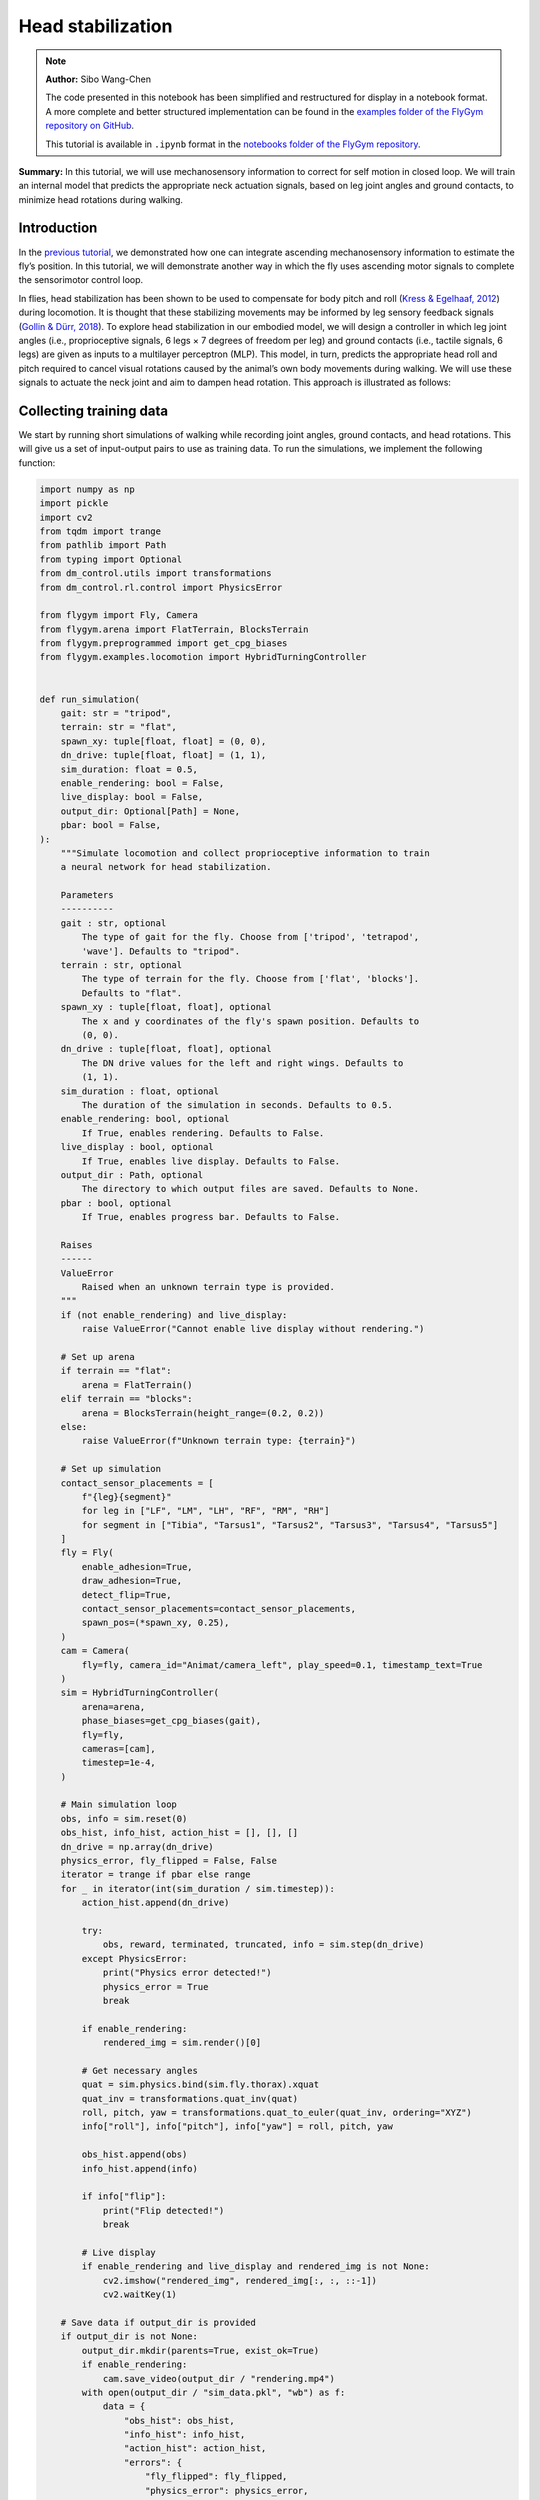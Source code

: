Head stabilization
==================

.. note::

    **Author:** Sibo Wang-Chen

    The code presented in this notebook has been simplified and
    restructured for display in a notebook format. A more complete and
    better structured implementation can be found in the `examples folder of
    the FlyGym repository on
    GitHub <https://github.com/NeLy-EPFL/flygym/tree/main/flygym/examples/>`__.

    This tutorial is available in ``.ipynb`` format in the
    `notebooks folder of the FlyGym repository <https://github.com/NeLy-EPFL/flygym/tree/main/notebooks>`_.

**Summary:** In this tutorial, we will use mechanosensory information to
correct for self motion in closed loop. We will train an internal model
that predicts the appropriate neck actuation signals, based on leg joint
angles and ground contacts, to minimize head rotations during walking.

Introduction
------------

In the `previous
tutorial <https://neuromechfly.org/tutorials/path_integration.html>`__,
we demonstrated how one can integrate ascending mechanosensory
information to estimate the fly’s position. In this tutorial, we will
demonstrate another way in which the fly uses ascending motor signals to
complete the sensorimotor control loop.

In flies, head stabilization has been shown to be used to compensate for
body pitch and roll (`Kress & Egelhaaf,
2012 <https://doi.org/10.1242/jeb.066910>`__) during locomotion. It is
thought that these stabilizing movements may be informed by leg sensory
feedback signals (`Gollin & Dürr,
2018 <https://doi.org/10.1007/978-3-319-95972-6_20>`__). To explore head
stabilization in our embodied model, we will design a controller in
which leg joint angles (i.e., proprioceptive signals, 6 legs × 7 degrees
of freedom per leg) and ground contacts (i.e., tactile signals, 6 legs)
are given as inputs to a multilayer perceptron (MLP). This model, in
turn, predicts the appropriate head roll and pitch required to cancel
visual rotations caused by the animal’s own body movements during
walking. We will use these signals to actuate the neck joint and aim to
dampen head rotation. This approach is illustrated as follows:

.. image:: https://github.com/NeLy-EPFL/_media/blob/main/flygym/head_stabilization/head_stabilization_schematic.png?raw=true


Collecting training data
------------------------

We start by running short simulations of walking while recording joint
angles, ground contacts, and head rotations. This will give us a set of
input-output pairs to use as training data. To run the simulations, we
implement the following function:

.. code:: ipython3

    import numpy as np
    import pickle
    import cv2
    from tqdm import trange
    from pathlib import Path
    from typing import Optional
    from dm_control.utils import transformations
    from dm_control.rl.control import PhysicsError
    
    from flygym import Fly, Camera
    from flygym.arena import FlatTerrain, BlocksTerrain
    from flygym.preprogrammed import get_cpg_biases
    from flygym.examples.locomotion import HybridTurningController
    
    
    def run_simulation(
        gait: str = "tripod",
        terrain: str = "flat",
        spawn_xy: tuple[float, float] = (0, 0),
        dn_drive: tuple[float, float] = (1, 1),
        sim_duration: float = 0.5,
        enable_rendering: bool = False,
        live_display: bool = False,
        output_dir: Optional[Path] = None,
        pbar: bool = False,
    ):
        """Simulate locomotion and collect proprioceptive information to train
        a neural network for head stabilization.
    
        Parameters
        ----------
        gait : str, optional
            The type of gait for the fly. Choose from ['tripod', 'tetrapod',
            'wave']. Defaults to "tripod".
        terrain : str, optional
            The type of terrain for the fly. Choose from ['flat', 'blocks'].
            Defaults to "flat".
        spawn_xy : tuple[float, float], optional
            The x and y coordinates of the fly's spawn position. Defaults to
            (0, 0).
        dn_drive : tuple[float, float], optional
            The DN drive values for the left and right wings. Defaults to
            (1, 1).
        sim_duration : float, optional
            The duration of the simulation in seconds. Defaults to 0.5.
        enable_rendering: bool, optional
            If True, enables rendering. Defaults to False.
        live_display : bool, optional
            If True, enables live display. Defaults to False.
        output_dir : Path, optional
            The directory to which output files are saved. Defaults to None.
        pbar : bool, optional
            If True, enables progress bar. Defaults to False.
    
        Raises
        ------
        ValueError
            Raised when an unknown terrain type is provided.
        """
        if (not enable_rendering) and live_display:
            raise ValueError("Cannot enable live display without rendering.")
    
        # Set up arena
        if terrain == "flat":
            arena = FlatTerrain()
        elif terrain == "blocks":
            arena = BlocksTerrain(height_range=(0.2, 0.2))
        else:
            raise ValueError(f"Unknown terrain type: {terrain}")
    
        # Set up simulation
        contact_sensor_placements = [
            f"{leg}{segment}"
            for leg in ["LF", "LM", "LH", "RF", "RM", "RH"]
            for segment in ["Tibia", "Tarsus1", "Tarsus2", "Tarsus3", "Tarsus4", "Tarsus5"]
        ]
        fly = Fly(
            enable_adhesion=True,
            draw_adhesion=True,
            detect_flip=True,
            contact_sensor_placements=contact_sensor_placements,
            spawn_pos=(*spawn_xy, 0.25),
        )
        cam = Camera(
            fly=fly, camera_id="Animat/camera_left", play_speed=0.1, timestamp_text=True
        )
        sim = HybridTurningController(
            arena=arena,
            phase_biases=get_cpg_biases(gait),
            fly=fly,
            cameras=[cam],
            timestep=1e-4,
        )
    
        # Main simulation loop
        obs, info = sim.reset(0)
        obs_hist, info_hist, action_hist = [], [], []
        dn_drive = np.array(dn_drive)
        physics_error, fly_flipped = False, False
        iterator = trange if pbar else range
        for _ in iterator(int(sim_duration / sim.timestep)):
            action_hist.append(dn_drive)
    
            try:
                obs, reward, terminated, truncated, info = sim.step(dn_drive)
            except PhysicsError:
                print("Physics error detected!")
                physics_error = True
                break
    
            if enable_rendering:
                rendered_img = sim.render()[0]
    
            # Get necessary angles
            quat = sim.physics.bind(sim.fly.thorax).xquat
            quat_inv = transformations.quat_inv(quat)
            roll, pitch, yaw = transformations.quat_to_euler(quat_inv, ordering="XYZ")
            info["roll"], info["pitch"], info["yaw"] = roll, pitch, yaw
    
            obs_hist.append(obs)
            info_hist.append(info)
    
            if info["flip"]:
                print("Flip detected!")
                break
    
            # Live display
            if enable_rendering and live_display and rendered_img is not None:
                cv2.imshow("rendered_img", rendered_img[:, :, ::-1])
                cv2.waitKey(1)
    
        # Save data if output_dir is provided
        if output_dir is not None:
            output_dir.mkdir(parents=True, exist_ok=True)
            if enable_rendering:
                cam.save_video(output_dir / "rendering.mp4")
            with open(output_dir / "sim_data.pkl", "wb") as f:
                data = {
                    "obs_hist": obs_hist,
                    "info_hist": info_hist,
                    "action_hist": action_hist,
                    "errors": {
                        "fly_flipped": fly_flipped,
                        "physics_error": physics_error,
                    },
                }
                pickle.dump(data, f)

With this function, we will run a short simulation using the descending
drive [1.0, 1.0] to walk straight:

.. code:: ipython3

    output_dir = Path("outputs/head_stabilization/")
    output_dir.mkdir(parents=True, exist_ok=True)
    
    run_simulation(
        gait="tripod",
        terrain="flat",
        spawn_xy=(0, 0),
        dn_drive=(1, 1),
        sim_duration=0.5,
        enable_rendering=True,
        live_display=False,
        output_dir=output_dir / "tripod_flat_train_set_1.00_1.00",
        pbar=True,
    )


.. parsed-literal::

    100%|██████████| 5000/5000 [00:14<00:00, 338.80it/s]


As a sanity check, we can plot the trajectory of the fly:

.. code:: ipython3

    import matplotlib.pyplot as plt
    
    with open(output_dir / "tripod_flat_train_set_1.00_1.00/sim_data.pkl", "rb") as f:
        sim_data_flat = pickle.load(f)
    
    trajectory = np.array([obs["fly"][0, :2] for obs in sim_data_flat["obs_hist"]])
    
    fig, ax = plt.subplots(figsize=(5, 2), tight_layout=True)
    ax.plot(trajectory[:, 0], trajectory[:, 1], label="Trajectory")
    ax.plot([0], [0], "ko", label="Origin")
    ax.legend()
    ax.set_aspect("equal")
    ax.set_xlabel("x position (mm)")
    ax.set_ylabel("y position (mm)")
    fig.savefig(output_dir / "head_stabilization_trajectory_sample.png")



.. image:: https://github.com/NeLy-EPFL/_media/blob/main/flygym/head_stabilization/head_stabilization_trajectory_sample.png?raw=true


We can also plot the time series of the variables that we are interested
in, namely:

-  **Joint angles** of all leg degrees of freedom (DoFs), 7 real values
   per leg per step
-  **Leg contact** mask, 1 Boolean value per leg per step
-  The appropriate neck **roll** needed to cancel out body rotation, 1
   real value per step
-  The appropriate neck **pitch** needed to cancel out body rotation, 1
   real value per step

Note that we do not correct for rotation on the yaw axis. This is to
avoid delineating unintended body oscillation the from intentional
turning — a task outside the scope of this tutorial.

To get the leg contacts, we will use a contact force threshold of 0.5 mN
for the front legs, 1 mN for the middle legs, and 3 mN for the hind legs
— as was the case in the path integration tutorial.

To get the appropriate neck roll and pitch needed to cancel out body
rotations, we will take the **quaternion** representing the thorax
rotation, invert it, and convert it to **Euler angles**. Quaternions are
a mathematical concept used to represent rotations in three dimensions.
They avoid some of the pitfalls of other rotation representations, such
as gimbal lock. However, quaternions are less intuitive to interpret and
their elements do not directly correspond to the axes on the fly body.
Therefore, we convert the inverted angles to Euler angles with more
familiar axes of rotation (pitch, roll, yaw). More information about
representation of 3D rotation can be found on `this Wikipedia
article <https://en.wikipedia.org/wiki/Rotation_formalisms_in_three_dimensions>`__.

For simplicity of visualization, we will only plot the legs on the left
side:

.. code:: ipython3

    from matplotlib.lines import Line2D
    from matplotlib.patches import Patch
    
    dofs_per_leg = [
        "ThC pitch",
        "ThC roll",
        "ThC yaw",
        "CTr pitch",
        "CTr roll",
        "FTi pitch",
        "TiTa pitch",
    ]
    contact_force_thr = np.array([0.5, 1.0, 3.0, 0.5, 1.0, 3.0])  # LF LM LH RF RM RH
    
    
    def visualize_trial_data(obs_hist, info_hist, output_path):
        t_grid = np.arange(len(obs_hist)) * 1e-4
    
        # Extract joint angles
        joint_angles = np.array([obs["joints"][0, :] for obs in obs_hist])
    
        # Extract ground contact
        contact_forces = np.array([obs["contact_forces"] for obs in obs_hist])
        # get magnitude from xyz vector:
        contact_forces = np.linalg.norm(contact_forces, axis=2)
        # sum over 6 segments per leg (contact sensing enabled for tibia and 5 tarsal segments):
        contact_forces = contact_forces.reshape(-1, 6, 6).sum(axis=2)
        contact_mask = contact_forces >= contact_force_thr
    
        # Extract head rotation
        roll = np.array([info["roll"] for info in info_hist])
        pitch = np.array([info["pitch"] for info in info_hist])
    
        # Visualize
        fig, axs = plt.subplots(
            6, 1, figsize=(6, 9), tight_layout=True, height_ratios=[3, 3, 3, 2, 3, 1]
        )
    
        # Legs
        for i, leg in enumerate(["Left front leg", "Left middle leg", "Left hind leg"]):
            ax = axs[i]
            # Plot joint angles
            for j, dof in enumerate(dofs_per_leg):
                dof_idx = i * len(dofs_per_leg) + j
                ax.plot(t_grid, np.rad2deg(joint_angles[:, dof_idx]), label=dof, lw=1)
            ax.set_title(leg)
            ax.set_ylabel(r"Joint angle ($^\circ$)")
            ax.set_ylim(-180, 180)
            ax.set_yticks([-180, -90, 0, 90, 180])
            # Plot ground contact
            bool_ts = contact_mask[:, i]
            diff_ts = np.diff(bool_ts.astype(int), prepend=0)
            if bool_ts[0]:
                diff_ts[0] = 1
            if bool_ts[-1]:
                diff_ts[-1] = -1
            upedges = np.where(diff_ts == 1)[0]
            downedges = np.where(diff_ts == -1)[0]
            for up, down in zip(upedges, downedges):
                ax.axvspan(
                    t_grid[up],
                    t_grid[down],
                    color="black",
                    alpha=0.2,
                    lw=0,
                    label="Ground contact",
                )
            ax.set_xlabel("Time (s)")
    
        # Leg legends
        legend_elements = []
        for j, dof in enumerate(dofs_per_leg):
            legend_elements.append(Line2D([0], [0], color=f"C{j}", lw=1, label=dof))
        legend_elements.append(
            Patch(color="black", alpha=0.2, lw=0, label="Ground contact")
        )
        axs[3].legend(
            bbox_to_anchor=(0, 1.1, 1, 0.2),
            handles=legend_elements,
            loc="upper center",
            ncols=3,
            mode="expand",
            frameon=False,
        )
        axs[3].axis("off")
    
        # Head movement
        ax = axs[4]
        ax.plot(t_grid, np.rad2deg(roll), label="Head roll", lw=2, color="midnightblue")
        ax.plot(t_grid, np.rad2deg(pitch), label="Head pitch", lw=2, color="saddlebrown")
        ax.set_title("Head movement")
        ax.set_ylabel(r"Angle ($^\circ$)")
        ax.set_ylim(-20, 20)
        ax.set_xlabel("Time (s)")
    
        # Head legends
        legend_elements = [
            Line2D([0], [0], color=f"midnightblue", lw=2, label="Roll"),
            Line2D([0], [0], color=f"saddlebrown", lw=2, label="Pitch"),
        ]
        axs[5].legend(
            bbox_to_anchor=(0, 1.4, 1, 0.2),
            handles=legend_elements,
            loc="upper center",
            ncols=2,
            mode="expand",
            frameon=False,
        )
        axs[5].axis("off")
    
        fig.savefig(output_path)

.. code:: ipython3

    visualize_trial_data(
        sim_data_flat["obs_hist"],
        sim_data_flat["info_hist"],
        output_dir / "head_stabilization_flat_terrain_ts_sample.png",
    )



.. image:: https://github.com/NeLy-EPFL/_media/blob/main/flygym/head_stabilization/head_stabilization_flat_terrain_ts_sample.png?raw=true


We observe that, after about 0.1 seconds of transient response, we can
indeed see the gait cycles from the input variables.

If we run another simulation over rugged terrain, the body oscillations
appear more dramatic:

.. code:: ipython3

    run_simulation(
        gait="tripod",
        terrain="blocks",
        spawn_xy=(0, 0),
        dn_drive=(1, 1),
        sim_duration=0.5,
        enable_rendering=True,
        live_display=False,
        output_dir=output_dir / "tripod_blocks_train_set_1.00_1.00",
        pbar=True,
    )


.. parsed-literal::

    100%|██████████| 5000/5000 [00:21<00:00, 235.63it/s]


.. code:: ipython3

    with open(output_dir / "tripod_blocks_train_set_1.00_1.00/sim_data.pkl", "rb") as f:
        sim_data_blocks = pickle.load(f)
    
    visualize_trial_data(
        sim_data_blocks["obs_hist"],
        sim_data_blocks["info_hist"],
        output_dir / "head_stabilization_blocks_terrain_ts_sample.png",
    )



.. image:: https://github.com/NeLy-EPFL/_media/blob/main/flygym/head_stabilization/head_stabilization_blocks_terrain_ts_sample.png?raw=true


Training an internal model to control neck actuation
----------------------------------------------------

In the previous section, we have extracted the ascending sensory signals
and the target motor outputs that are the model’s inputs and outputs.
Now, we will train a multilayer perceptron (MLP) that predicts the
appropriate neck actuation signals using this ascending mechanosensory
information. We will split this task into three technical steps:

1. Implementing a custom PyTorch dataset class to feed our data, through
   a dataloader, into the model
2. Defining an MLP with three hidden layers
3. Training the MLP using the data we have gathered and the data
   pipeline that we will have developed

Implementing a custom PyTorch dataset
~~~~~~~~~~~~~~~~~~~~~~~~~~~~~~~~~~~~~

When training any machine learning or statistical model, it is often
desired to normalize or standardize the input. We will start by
implementing a ``JointAngleScaler`` class to do standardize joint angle
data (subtract mean, divide by standard deviation). This class can be
initialized in one of two ways:

1. A ``.from_data`` method that calculates the mean and standard
   deviation from a given dataset.
2. A ``.from_params`` method that uses given user-specified mean and and
   standard deviation.

This way, we can compute the mean and standard deviation from one trial
and use the same parameters on all datasets.

.. code:: ipython3

    class JointAngleScaler:
        """
        A class for standardizing joint angles (i.e., using mean and standard
        deviation.
    
        Attributes
        ----------
        mean : np.ndarray
            The mean values used for scaling.
        std : np.ndarray
            The standard deviation values used for scaling.
        """
    
        @classmethod
        def from_data(cls, joint_angles: np.ndarray):
            """
            Create a JointAngleScaler instance from joint angle data. The mean
            and standard deviation values are calculated from the data.
    
            Parameters
            ----------
            joint_angles : np.ndarray
                The joint angle data. The shape should be (n_samples, n_joints)
                where n_samples is, for example, the length of a time series of
                joint angles.
    
            Returns
            -------
            JointAngleScaler
                A JointAngleScaler instance.
            """
            scaler = cls()
            scaler.mean = np.mean(joint_angles, axis=0)
            scaler.std = np.std(joint_angles, axis=0)
            return scaler
    
        @classmethod
        def from_params(cls, mean: np.ndarray, std: np.ndarray):
            """
            Create a JointAngleScaler instance from predetermined mean and
            standard deviation values.
    
            Parameters
            ----------
            mean : np.ndarray
                The mean values. The shape should be (n_joints,).
            std : np.ndarray
                The standard deviation values. The shape should be (n_joints,).
    
            Returns
            -------
            JointAngleScaler
                A JointAngleScaler instance.
            """
            scaler = cls()
            scaler.mean = mean
            scaler.std = std
            return scaler
    
        def __call__(self, joint_angles: np.ndarray):
            """
            Scale the given joint angles.
    
            Parameters
            ----------
            joint_angles : np.ndarray
                The joint angles to be scaled. The shape should be (n_samples,
                n_joints) where n_samples is, for example, the length of a time
                series of joint angles.
    
            Returns
            -------
            np.ndarray
                The scaled joint angles.
            """
            return (joint_angles - self.mean) / self.std

Then, we will construct a PyTorch dataset class. This class can be seen
as an “adapter”: on one side, it interfaces the specifics of our data
(data structure, format, etc.); on the other side, it outputs what
PyTorch models expect, so that the neural network can work with it. See
`this tutorial from
Pytorch <https://pytorch.org/tutorials/beginner/data_loading_tutorial.html>`__
for more details on the Dataset interface.

.. code:: ipython3

    from torch.utils.data import Dataset
    from typing import Optional, Callable
    
    
    class WalkingDataset(Dataset):
        """
        PyTorch Dataset class for walking data.
    
        Parameters
        ----------
        sim_data_file : Path
            The path to the simulation data file.
        contact_force_thr : tuple[float, float, float], optional
            The threshold values for contact forces, by default (0.5, 1, 3).
        joint_angle_scaler : Optional[Callable], optional
            A callable object used to scale joint angles, by default None.
        ignore_first_n : int, optional
            The number of initial data points to ignore, by default 200.
        joint_mask : Optional, optional
            A mask to apply on joint angles, by default None.
    
        Attributes
        ----------
        gait : str
            The type of gait.
        terrain : str
            The type of terrain.
        subset : str
            The subset of the data, i.e., "train" or "test".
        dn_drive : str
            The DN drive used to generate the data.
        contact_force_thr : np.ndarray
            The threshold values for contact forces.
        joint_angle_scaler : Callable
            The callable object used to scale joint angles.
        ignore_first_n : int
            The number of initial data points to ignore.
        joint_mask : Optional
            The mask applied on joint angles. This is used to zero out certain
            DoFs to evaluate which DoFs are likely more important for head
            stabilization.
        contains_fly_flip : bool
            Indicates if the simulation data contains fly flip errors.
        contains_physics_error : bool
            Indicates if the simulation data contains physics errors.
        roll_pitch_ts : np.ndarray
            The optimal roll and pitch correction angles. The shape is
            (n_samples, 2).
        joint_angles : np.ndarray
            The scaled joint angle time series. The shape is (n_samples,
            n_joints).
        contact_mask : np.ndarray
            The contact force mask (i.e., 1 if leg touching the floor, 0
            otherwise). The shape is (n_samples, 6).
        """
    
        def __init__(
            self,
            sim_data_file: Path,
            contact_force_thr: tuple[float, float, float] = (0.5, 1, 3),
            joint_angle_scaler: Optional[Callable] = None,
            ignore_first_n: int = 200,
            joint_mask=None,
        ) -> None:
            super().__init__()
            trial_name = sim_data_file.parent.name
            gait, terrain, subset, _, dn_left, dn_right = trial_name.split("_")
            self.gait = gait
            self.terrain = terrain
            self.subset = subset
            self.dn_drive = f"{dn_left}_{dn_right}"
            self.contact_force_thr = np.array([*contact_force_thr, *contact_force_thr])
            self.joint_angle_scaler = joint_angle_scaler
            self.ignore_first_n = ignore_first_n
            self.joint_mask = joint_mask
    
            with open(sim_data_file, "rb") as f:
                sim_data = pickle.load(f)
    
            self.contains_fly_flip = sim_data["errors"]["fly_flipped"]
            self.contains_physics_error = sim_data["errors"]["physics_error"]
    
            # Extract the roll and pitch angles
            roll = np.array([info["roll"] for info in sim_data["info_hist"]])
            pitch = np.array([info["pitch"] for info in sim_data["info_hist"]])
            self.roll_pitch_ts = np.stack([roll, pitch], axis=1)
            self.roll_pitch_ts = self.roll_pitch_ts[self.ignore_first_n :, :]
    
            # Extract joint angles and scale them
            joint_angles_raw = np.array(
                [obs["joints"][0, :] for obs in sim_data["obs_hist"]]
            )
            if self.joint_angle_scaler is None:
                self.joint_angle_scaler = JointAngleScaler.from_data(joint_angles_raw)
            self.joint_angles = self.joint_angle_scaler(joint_angles_raw)
            self.joint_angles = self.joint_angles[self.ignore_first_n :, :]
    
            # Extract contact forces
            contact_forces = np.array(
                [obs["contact_forces"] for obs in sim_data["obs_hist"]]
            )
            contact_forces = np.linalg.norm(contact_forces, axis=2)  # magnitude
            contact_forces = contact_forces.reshape(-1, 6, 6).sum(axis=2)  # sum per leg
            self.contact_mask = (contact_forces >= self.contact_force_thr).astype(np.int16)
            self.contact_mask = self.contact_mask[self.ignore_first_n :, :]
    
        def __len__(self):
            return self.roll_pitch_ts.shape[0]
    
        def __getitem__(self, idx):
            joint_angles = self.joint_angles[idx].astype(np.float32, copy=True)
            if self.joint_mask is not None:
                joint_angles[~self.joint_mask] = 0
            return {
                "roll_pitch": self.roll_pitch_ts[idx].astype(np.float32),
                "joint_angles": joint_angles,
                "contact_mask": self.contact_mask[idx].astype(np.float32),
            }

We can test the joint angle scaler and dataset classes using our trial
simulation:

.. code:: ipython3

    joint_angles = np.array([obs["joints"][0, :] for obs in sim_data_flat["obs_hist"]])
    joint_scaler = JointAngleScaler.from_data(joint_angles)
    dataset = WalkingDataset(
        sim_data_file=output_dir / "tripod_flat_train_set_1.00_1.00/sim_data.pkl",
        joint_angle_scaler=joint_scaler,
        ignore_first_n=200,
    )
    with open(output_dir / "head_stabilization_joint_angle_scaler_params.pkl", "wb") as f:
        pickle.dump({"mean": joint_scaler.mean, "std": joint_scaler.std}, f)

Let’s plot the joint angles for the left front leg again, but using the
dataset as an iterator instead of the output returned by
``run_simulation``:

.. code:: ipython3

    t_grid = np.arange(200, 200 + len(dataset)) * 1e-4
    joint_angles = np.array([entry["joint_angles"] for entry in dataset])
    
    fig, ax = plt.subplots(figsize=(6, 3), tight_layout=True)
    ax.axhline(0, color="black", lw=1)
    ax.axhspan(-1, 1, color="black", alpha=0.2, lw=0)
    for i, dof in enumerate(dofs_per_leg):
        ax.plot(t_grid, joint_angles[:, i], label=dof, lw=1)
    ax.legend(
        bbox_to_anchor=(0, 1.02, 1, 0.2),
        loc="lower left",
        mode="expand",
        borderaxespad=0,
        ncol=4,
    )
    ax.set_xlim(0, 0.5)
    ax.set_ylim(-3, 3)
    ax.set_xlabel("Time (s)")
    ax.set_ylabel("Standardized joint angle (AU)")
    fig.savefig(output_dir / "head_stabilization_joint_angles_scaled.png")



.. image:: https://github.com/NeLy-EPFL/_media/blob/main/flygym/head_stabilization/head_stabilization_joint_angles_scaled.png?raw=true


We observe that the joint angles now share a mean of 0 (black line) and
standard deviation of 1 (gray shade).

We can further use the PyTorch dataloader to fetch data in batches. This
is useful for training the MLP in the next step. As an example, we can
create a dataset that gives us a shuffled batch of 32 samples at a time:

.. code:: ipython3

    from torch.utils.data import DataLoader
    
    example_loader = DataLoader(dataset, batch_size=32, shuffle=True)
    
    for batch in example_loader:
        for key, value in batch.items():
            print(f"{key}\tshape: {value.shape}")
        break


.. parsed-literal::

    roll_pitch	shape: torch.Size([32, 2])
    joint_angles	shape: torch.Size([32, 42])
    contact_mask	shape: torch.Size([32, 6])


Defining an MLP
~~~~~~~~~~~~~~~

Having implemented the data pipeline, we will now define the model
itself. We will use `PyTorch
Lightning <https://lightning.ai/docs/pytorch/stable/>`__, a framework
built on top of PyTorch that simplifies checkpointing (saving snapshots
of model parameters during training), logging, etc.

In brief, our ``ThreeLayerMLP`` class, implemented below, consists of
the following:

-  An ``__init__`` method that creates three hidden layers and a
   ``R2Score`` object that calculates the :math:`R^2` score.
-  A ``forward`` method that implements the forward pass of the neural
   network — a process where we traverse layers in the network to
   calculate values of the output layer based on the input. In our case,
   we simply apply the three hidden layers sequentially, with a
   Rectified Linear Unit (ReLU) activation function at the end of the
   first two layers. Based on this method, PyTorch will automatically
   implement the backward pass — a process in gradient-based
   optimization algorithms where, after the forward pass, the gradients
   for parameters in all layers are traced, starting from the gradient
   of the loss on the outputs (i.e., last layer).
-  A ``configure_optimizer`` method that sets up the optimizer — in our
   case an `Adam optimizer <https://arxiv.org/abs/1412.6980>`__ with a
   learning rate of 0.001.
-  A ``training_step`` method that defines the operation to be conducted
   for each training step (i.e. every time the model receives a new
   batch of training data). Here, we concatenate the joint angles and
   leg contact masks into a single input block, run the forward pass (we
   can simply call the module itself on in the input for this), and
   calculate the MSE loss. Then, we log the loss as *training loss* and
   return it. PyTorch Lightning will do the backpropagation for us.
-  A ``validation_step`` method that defines what the model should do
   every time a batch of validation data is received. Similar to
   ``training_step``, we run the forward pass, but this time we
   calculate the :math:`R^2` scores in addition to the MSE loss. Lastly,
   we log the :math:`R^2` and MSE metrics accordingly.

For more information on implementing a PyTorch Lightning module, see
`this
tutorial <https://lightning.ai/courses/deep-learning-fundamentals/overview-organizing-your-code-with-pytorch-lightning/5-2-training-a-multilayer-perceptron-using-the-lightning-trainer/>`__.

.. code:: ipython3

    import torch
    import torch.nn as nn
    import torch.nn.functional as F
    import lightning as pl
    from torchmetrics.regression import R2Score
    
    
    pl.seed_everything(0, workers=True)
    
    
    class ThreeLayerMLP(pl.LightningModule):
        """
        A PyTorch Lightning module for a three-layer MLP that predicts the
        head roll and pitch correction angles based on proprioception and
        tactile information.
        """
    
        def __init__(self):
            super().__init__()
            input_size = 42 + 6
            hidden_size = 32
            output_size = 2
            self.layer1 = nn.Linear(input_size, hidden_size)
            self.layer2 = nn.Linear(hidden_size, hidden_size)
            self.layer3 = nn.Linear(hidden_size, output_size)
            self.r2_score = R2Score()
    
        def forward(self, x):
            """
            Forward pass through the model.
    
            Parameters
            ----------
            x : torch.Tensor
                The input tensor. The shape should be (n_samples, 42 + 6)
                where 42 is the number of joint angles and 6 is the number of
                contact masks.
            """
            x = F.relu(self.layer1(x))
            x = F.relu(self.layer2(x))
            return self.layer3(x)
    
        def configure_optimizers(self):
            """Use the Adam optimizer."""
            optimizer = torch.optim.Adam(self.parameters(), lr=1e-3)
            return optimizer
    
        def training_step(self, batch, batch_idx):
            """Training step of the PyTorch Lightning module."""
            x = torch.concat([batch["joint_angles"], batch["contact_mask"]], dim=1)
            y = batch["roll_pitch"]
            y_hat = self(x)
            loss = F.mse_loss(y_hat, y)
            self.log("train_loss", loss)
            return loss
    
        def validation_step(self, batch, batch_idx):
            """Validation step of the PyTorch Lightning module."""
            x = torch.concat([batch["joint_angles"], batch["contact_mask"]], dim=1)
            y = batch["roll_pitch"]
            y_hat = self(x)
            loss = F.mse_loss(y_hat, y)
            self.log("val_loss", loss)
            if y.shape[0] > 1:
                r2_roll = self.r2_score(y_hat[:, 0], y[:, 0])
                r2_pitch = self.r2_score(y_hat[:, 1], y[:, 1])
            else:
                r2_roll, r2_pitch = np.nan, np.nan
            self.log("val_r2_roll", r2_roll)
            self.log("val_r2_pitch", r2_pitch)


.. parsed-literal::

    INFO: Seed set to 0
    INFO:lightning.fabric.utilities.seed:Seed set to 0


Training the model
~~~~~~~~~~~~~~~~~~

Having implemented the data pipeline and defined the model, we will now
train the model. We have pre-generated 126 simulation trials, including
11 training trials and 10 testing trials with different descending
drives, for each of the three gait patterns (tripod gait, tetrapod gait,
and wave gait), and for flat and blocks terrain types. Of these, we
exclude one simulation (wave gait, blocks terrain, test set, DN drives
[0.58, 1.14]) because the fly flipped while walking. You can download
this dataset by running the code block below.

.. code:: ipython3

    # TODO. We are working with our IT team to set up a gateway to share these data publicly
    # in a secure manner. We aim to update this by the end of June, 2024. Please reach out
    # to us by email in the meantime.

.. code:: ipython3

    simulation_data_dir = (
        Path.home() / "Data/flygym_demo_data/head_stabilization/random_exploration/"
    )
    
    if not simulation_data_dir.is_dir():
        raise FileNotFoundError(
            "Pregenerated simulation data not found. Please download it from TODO."
        )
    else:
        print(f"[OK] Pregenerated simulation data found. Ready to proceed.")


.. parsed-literal::

    [OK] Pregenerated simulation data found. Ready to proceed.


Let’s generate a ``WalkingDataset`` object (implemented above) for each
training trial and concatenate them.

.. code:: ipython3

    from torch.utils.data import ConcatDataset
    
    dataset_list = []
    for gait in ["tripod", "tetrapod", "wave"]:
        for terrain in ["flat", "blocks"]:
            paths = simulation_data_dir.glob(f"{gait}_{terrain}_train_set_*")
            print(f"Loading {gait} gait, {terrain} terrain...")
            dn_drives = ["_".join(p.name.split("_")[-2:]) for p in paths]
            for dn_drive in dn_drives:
                sim = f"{gait}_{terrain}_train_set_{dn_drive}"
                path = simulation_data_dir / f"{sim}/sim_data.pkl"
                ds = WalkingDataset(path, joint_angle_scaler=joint_scaler)
                ds.joint_mask = np.ones(42, dtype=bool)  # use all joints
                dataset_list.append(ds)
    concat_train_set = ConcatDataset(dataset_list)
    
    print(f"Training dataset size: {len(dataset)}")


.. parsed-literal::

    Loading tripod gait, flat terrain...
    Loading tripod gait, blocks terrain...
    Loading tetrapod gait, flat terrain...
    Loading tetrapod gait, blocks terrain...
    Loading wave gait, flat terrain...
    Loading wave gait, blocks terrain...
    Training dataset size: 4800


The size is as expected: (3 gaits × 2 terrain types × 11 DN
combinations) × (0.5 seconds of simulation / 0.0001 seconds per step –
200 transient steps excluded) = 976,800 samples in total.

We will further divide the training set into the training set a
validation set at a ratio of 4:1:

-  The training set is used to optimize the parameters of the model.
-  The validation set is used to check if the model has been overfitted.
-  The testing set is held out throughout the entire training procedure.
   It consists of trials simulated using a different set of descending
   drives and is only used to report the final out-of-sample performance
   of the model.

.. code:: ipython3

    from torch.utils.data import random_split
    
    train_ds, val_ds = random_split(concat_train_set, [0.8, 0.2])

As demonstrated above, we will create dataloaders for the training and
validation sets to load the data in batches:

.. code:: ipython3

    from torch.utils.data import DataLoader
    
    train_loader = DataLoader(train_ds, batch_size=256, num_workers=4, shuffle=True)
    val_loader = DataLoader(val_ds, batch_size=1028, num_workers=4, shuffle=False)

Finally, we will set up a logger to keep track of the training progress,
a checkpoint callback that saves snapshots of model parameters while
training, and a trainer object to orchestrate the training procedure:

.. code:: ipython3

    from lightning.pytorch.loggers import CSVLogger
    from lightning.pytorch.callbacks import ModelCheckpoint
    from shutil import rmtree
    
    log_dir = Path(output_dir / "logs")
    if log_dir.is_dir():
        rmtree(log_dir)
    logger = CSVLogger(log_dir, name="demo_trial")
    checkpoint_callback = ModelCheckpoint(
        monitor="val_loss",
        dirpath=output_dir / "models/checkpoints",
        filename="%s-{epoch:02d}-{val_loss:.2f}",
        save_top_k=1,  # Save only the best checkpoint
        mode="min",  # `min` for minimizing the validation loss
    )
    model = ThreeLayerMLP()
    trainer = pl.Trainer(
        logger=logger,
        callbacks=[checkpoint_callback],
        max_epochs=10,
        check_val_every_n_epoch=1,
        deterministic=True,
    )


.. parsed-literal::

    INFO: GPU available: False, used: False
    INFO:lightning.pytorch.utilities.rank_zero:GPU available: False, used: False
    INFO: TPU available: False, using: 0 TPU cores
    INFO:lightning.pytorch.utilities.rank_zero:TPU available: False, using: 0 TPU cores
    INFO: IPU available: False, using: 0 IPUs
    INFO:lightning.pytorch.utilities.rank_zero:IPU available: False, using: 0 IPUs
    INFO: HPU available: False, using: 0 HPUs
    INFO:lightning.pytorch.utilities.rank_zero:HPU available: False, using: 0 HPUs


We are now ready to train the model. We will train the model for 10
epochs. On a machine with a NVIDIA GeForce RTX 3080 Ti GPU (2021), this
takes about 2 minutes.

.. code:: ipython3

    trainer.fit(model, train_loader, val_loader)


.. parsed-literal::

    WARNING: Missing logger folder: outputs/logs/demo_trial
    WARNING:lightning.fabric.loggers.csv_logs:Missing logger folder: outputs/logs/demo_trial
    INFO: 
      | Name     | Type    | Params
    -------------------------------------
    0 | layer1   | Linear  | 1.6 K 
    1 | layer2   | Linear  | 1.1 K 
    2 | layer3   | Linear  | 66    
    3 | r2_score | R2Score | 0     
    -------------------------------------
    2.7 K     Trainable params
    0         Non-trainable params
    2.7 K     Total params
    0.011     Total estimated model params size (MB)
    INFO:lightning.pytorch.callbacks.model_summary:
      | Name     | Type    | Params
    -------------------------------------
    0 | layer1   | Linear  | 1.6 K 
    1 | layer2   | Linear  | 1.1 K 
    2 | layer3   | Linear  | 66    
    3 | r2_score | R2Score | 0     
    -------------------------------------
    2.7 K     Trainable params
    0         Non-trainable params
    2.7 K     Total params
    0.011     Total estimated model params size (MB)



.. parsed-literal::

    INFO: `Trainer.fit` stopped: `max_epochs=10` reached.
    INFO:lightning.pytorch.utilities.rank_zero:`Trainer.fit` stopped: `max_epochs=10` reached.


Let’s inspect the model’s performance on the training and validation
sets changed over time. On the validation set, we will plot the loss and
:math:`R^2` scores at the end of each epoch.

.. code:: ipython3

    import pandas as pd
    
    logs = pd.read_csv(log_dir / "demo_trial/version_0/metrics.csv")
    
    fig, axs = plt.subplots(2, 1, figsize=(5, 5), tight_layout=True, sharex=True)
    
    ax = axs[0]
    mask = np.isfinite(logs["train_loss"])
    ax.plot(logs["step"][mask], logs["train_loss"][mask], label="Training loss")
    mask = np.isfinite(logs["val_loss"])
    ax.plot(logs["step"][mask], logs["val_loss"][mask], label="Validation loss", marker="o")
    ax.legend()
    ax.set_ylabel("MSE loss")
    
    ax = axs[1]
    ax.plot(
        logs["step"][mask],
        logs["val_r2_roll"][mask],
        color="midnightblue",
        label="Roll",
        marker="o",
    )
    ax.plot(
        logs["step"][mask],
        logs["val_r2_pitch"][mask],
        color="saddlebrown",
        label="Pitch",
        marker="o",
    )
    ax.legend(loc="lower right")
    ax.set_xlabel("Step")
    ax.set_ylabel("R² score")
    
    fig.savefig(output_dir / "head_stabilization_training_metrics.png")



.. image:: https://github.com/NeLy-EPFL/_media/blob/main/flygym/head_stabilization/head_stabilization_training_metrics.png?raw=true


Satisfied with the performance, we now proceed to evaluate the model on
the testing set and deploy it in closed loop.

Deploying the model
-------------------

While the PyTorch module ``ThreeLayerMLP`` can give us predictions, it
is not very lean: a number of training-related elements are exposed to
the caller. For example, the ``forward`` method expects a *batch* of
data concatenated in a specific way, and PyTorch will try to load it on
an accelerated hardware automatically if one is found. This is not ideal
for *real time* deployment — we will only get one input snapshot at a
time and the data is small enough and the steps frequent enough that it
not worth loading/unloading data to the GPU every step. Therefore, as a
next step, we will write a wrapper that provides a minimal interface
that simplifies making single-step predictions natively on the CPU:

.. code:: ipython3

    class HeadStabilizationInferenceWrapper:
        """
        Wrapper for the head stabilization model to make predictions on
        observations. Whereas data are collected in large tensors during
        training, this class provides a "flat" interface for making predictions
        one observation (i.e., time step) at a time. This is useful for
        deploying the model in closed loop.
        """
    
        def __init__(
            self,
            model_path: Path,
            scaler_param_path: Path,
            contact_force_thr: tuple[float, float, float] = (0.5, 1, 3),
        ):
            """
            Parameters
            ----------
            model_path : Path
                The path to the trained model.
            scaler_param_path : Path
                The path to the pickle file containing scaler parameters.
            contact_force_thr : tuple[float, float, float], optional
                The threshold values for contact forces that are used to
                determine the floor contact flags, by default (0.5, 1, 3).
            """
            # Load scaler params
            with open(scaler_param_path, "rb") as f:
                scaler_params = pickle.load(f)
            self.scaler_mean = scaler_params["mean"]
            self.scaler_std = scaler_params["std"]
    
            # Load model
            # it's not worth moving data to the GPU, just run it on the CPU
            self.model = ThreeLayerMLP.load_from_checkpoint(
                model_path, map_location=torch.device("cpu")
            )
            self.contact_force_thr = np.array([*contact_force_thr, *contact_force_thr])
    
        def __call__(
            self, joint_angles: np.ndarray, contact_forces: np.ndarray
        ) -> np.ndarray:
            """
            Make a prediction given joint angles and contact forces. This is
            a light wrapper around the model's forward method and works without
            batching.
    
            Parameters
            ----------
            joint_angles : np.ndarray
                The joint angles. The shape should be (n_joints,).
            contact_forces : np.ndarray
                The contact forces. The shape should be (n_legs * n_segments).
    
            Returns
            -------
            np.ndarray
                The predicted roll and pitch angles. The shape is (2,).
            """
            joint_angles = (joint_angles - self.scaler_mean) / self.scaler_std
            contact_forces = np.linalg.norm(contact_forces, axis=1)
            contact_forces = contact_forces.reshape(6, 6).sum(axis=1)
            contact_mask = contact_forces >= self.contact_force_thr
            x = np.concatenate([joint_angles, contact_mask], dtype=np.float32)
            input_tensor = torch.tensor(x[None, :], device=torch.device("cpu"))
            output_tensor = self.model(input_tensor)
            return output_tensor.detach().numpy().squeeze()

Let’s load the model from the saved checkpoint:

.. code:: ipython3

    model_wrapper = HeadStabilizationInferenceWrapper(
        model_path=checkpoint_callback.best_model_path,
        scaler_param_path=output_dir / "head_stabilization_joint_angle_scaler_params.pkl",
    )

To deploy the head stabilization model in closed loop, we will write a
``run_simulation_closed_loop`` function:

.. code:: ipython3

    from flygym.arena import BaseArena
    from sklearn.metrics import r2_score
    
    contact_sensor_placements = [
        f"{leg}{segment}"
        for leg in ["LF", "LM", "LH", "RF", "RM", "RH"]
        for segment in ["Tibia", "Tarsus1", "Tarsus2", "Tarsus3", "Tarsus4", "Tarsus5"]
    ]
    
    
    def run_simulation_closed_loop(
        arena: BaseArena,
        run_time: float = 0.5,
        head_stabilization_model: Optional[HeadStabilizationInferenceWrapper] = None,
    ):
        fly = Fly(
            contact_sensor_placements=contact_sensor_placements,
            vision_refresh_rate=500,
            neck_kp=500,
            head_stabilization_model=head_stabilization_model,
        )
        sim = HybridTurningController(fly=fly, arena=arena)
        sim.reset(seed=0)
    
        # These are updated at every time step and are used for generating
        # statistics and plots (except vision_all, which is updated every
        # time step where the visual input is updated. Visual updates are less
        # frequent than physics steps).
        head_rotation_hist = []
        thorax_rotation_hist = []
        neck_actuation_pred_hist = []  # model-predicted neck actuation
        neck_actuation_true_hist = []  # ideal neck actuation
    
        thorax_body = fly.model.find("body", "Thorax")
        head_body = fly.model.find("body", "Head")
    
        # Main simulation loop
        for i in trange(int(run_time / sim.timestep)):
            try:
                obs, _, _, _, info = sim.step(action=np.array([1, 1]))
            except PhysicsError:
                print("Physics error, ending simulation early")
                break
    
            # Record neck actuation for stats at the end of the simulation
            if head_stabilization_model is not None:
                neck_actuation_pred_hist.append(info["neck_actuation"])
            quat = sim.physics.bind(fly.thorax).xquat
            quat_inv = transformations.quat_inv(quat)
            roll, pitch, _ = transformations.quat_to_euler(quat_inv, ordering="XYZ")
            neck_actuation_true_hist.append(np.array([roll, pitch]))
    
            # Record head and thorax orientation
            thorax_rotation_quat = sim.physics.bind(thorax_body).xquat
            thorax_roll, thorax_pitch, _ = transformations.quat_to_euler(
                thorax_rotation_quat, ordering="XYZ"
            )
            thorax_rotation_hist.append([thorax_roll, thorax_pitch])
            head_rotation_quat = sim.physics.bind(head_body).xquat
            head_roll, head_pitch, _ = transformations.quat_to_euler(
                head_rotation_quat, ordering="XYZ"
            )
            head_rotation_hist.append([head_roll, head_pitch])
    
        # Generate performance stats on head stabilization
        if head_stabilization_model is not None:
            neck_actuation_true_hist = np.array(neck_actuation_true_hist)
            neck_actuation_pred_hist = np.array(neck_actuation_pred_hist)
            r2_scores = {
                # exclude the first 200 frames (transient response)
                "roll": r2_score(
                    neck_actuation_true_hist[200:, 0], neck_actuation_pred_hist[200:, 0]
                ),
                "pitch": r2_score(
                    neck_actuation_true_hist[200:, 1], neck_actuation_pred_hist[200:, 1]
                ),
            }
        else:
            r2_scores = None
            neck_actuation_true_hist = np.array(neck_actuation_true_hist)
            neck_actuation_pred_hist = np.zeros_like(neck_actuation_true_hist)
    
        return {
            "sim": sim,
            "neck_true": neck_actuation_true_hist,
            "neck_pred": neck_actuation_pred_hist,
            "r2_scores": r2_scores,
            "head_rotation_hist": np.array(head_rotation_hist),
            "thorax_rotation_hist": np.array(thorax_rotation_hist),
        }

To apply the model-predicted neck actuation signals, we have simply
passed the model as the ``head_stabilization_model`` parameter to the
``Fly`` object. Under the hood, the ``Fly`` object initializes actuators
for the neck roll and pitch DoFs upon ``__init__``. Then, at each
simulation step, the ``Fly`` class runs the ``head_stabilization_model``
and actuates the appropriate DoFs in addition to the user-specified
actions. In code, this is implemented as follows:

.. code:: python

   class Fly:
       def __init__(... head_stabilization_model ...):
           ...
           
           # Check neck actuation if head stabilization is enabled
           if head_stabilization_model is not None:
               if "joint_Head_yaw" in actuated_joints or "joint_Head" in actuated_joints:
                   raise ValueError(
                       "The head joints are actuated by a preset algorithm. "
                       "However, the head joints are already included in the "
                       "provided Fly instance. Please remove the head joints from "
                       "the list of actuated joints."
                   )
               self._last_neck_actuation = None  # tracked only for head stabilization
           
           ...
           
           self.actuated_joints = actuated_joints
           self.head_stabilization_model = head_stabilization_model
           
           ...

           if self.head_stabilization_model is not None:
               self.neck_actuators = [
                   self.model.actuator.add(
                       self.control,
                       name=f"actuator_position_{joint}",
                       joint=joint,
                       kp=neck_kp,
                       ctrlrange="-1000000 1000000",
                       forcelimited=False,
                   )
                   for joint in ["joint_Head_yaw", "joint_Head"]
               ]
       
       ...
       
       def pre_step(self, action, sim):
           joint_action = action["joints"]

           # estimate necessary neck actuation signals for head stabilization
           if self.head_stabilization_model is not None:
               if self._last_observation is not None:
                   leg_joint_angles = self._last_observation["joints"][0, :]
                   leg_contact_forces = self._last_observation["contact_forces"]
                   neck_actuation = self.head_stabilization_model(
                       leg_joint_angles, leg_contact_forces
                   )
               else:
                   neck_actuation = np.zeros(2)
               joint_action = np.concatenate((joint_action, neck_actuation))
               self._last_neck_actuation = neck_actuation
               physics.bind(self.actuators + self.neck_actuators).ctrl = joint_action
       
       def post_step(self, sim):
           obs, reward, terminated, truncated, info = ...

           ...

           if self.head_stabilization_model is not None:
               # this is tracked to decide neck actuation for the next step
               info["neck_actuation"] = self._last_neck_actuation
           
           return obs, reward, terminated, truncated, info

   class Simulation:
       ...

       def step(self, action):
           ...
           self.fly.pre_step(action, self)
           obs, reward, terminated, truncated, info = self.fly.post_step()
           return obs, reward, terminated, truncated, info

Now, we can run the simulation over flat and blocks terrain again:

.. code:: ipython3

    arena = FlatTerrain()
    sim_data_flat = run_simulation_closed_loop(
        arena=arena, run_time=1, head_stabilization_model=model_wrapper
    )
    
    arena = BlocksTerrain(height_range=(0.2, 0.2))
    sim_data_blocks = run_simulation_closed_loop(
        arena=arena, run_time=1, head_stabilization_model=model_wrapper
    )


.. parsed-literal::

    100%|██████████| 10000/10000 [00:16<00:00, 594.56it/s]
    100%|██████████| 10000/10000 [00:33<00:00, 299.90it/s]


.. code:: ipython3

    print(f"R² scores over flat terrain: {sim_data_flat['r2_scores']}")
    print(f"R² scores over blocks terrain: {sim_data_blocks['r2_scores']}")


.. parsed-literal::

    R² scores over flat terrain: {'roll': 0.8720892058987814, 'pitch': 0.9293070918490837}
    R² scores over blocks terrain: {'roll': 0.5792754921973917, 'pitch': 0.7106359552091986}


Based on these results, we can plot the time series of the
model-predicted neck actuation signals and the ideal neck actuation
signals:

.. code:: ipython3

    fig, axs = plt.subplots(2, 1, figsize=(6, 5), tight_layout=True, sharex=True)
    color_config = {
        "roll": ("royalblue", "midnightblue"),
        "pitch": ("peru", "saddlebrown"),
    }
    
    for ax, terrain, data in zip(axs, ["Flat", "Blocks"], [sim_data_flat, sim_data_blocks]):
        t_grid = np.arange(len(data["neck_true"])) * 1e-4
        for i, dof in enumerate(["roll", "pitch"]):
            ax.plot(
                t_grid,
                np.rad2deg(data["neck_true"][:, i]),
                label=f"Optimal {dof}",
                linestyle="--",
                color=color_config[dof][0],
            )
            ax.plot(
                t_grid,
                np.rad2deg(data["neck_pred"][:, i]),
                label=f"Optimal {dof}",
                color=color_config[dof][1],
            )
        ax.set_title(f"{terrain} terrain")
        ax.set_ylabel(r"Target angle ($^\circ$)")
        ax.set_ylim(-20, 20)
        if terrain == "Flat":
            ax.legend(ncols=2)
        if terrain == "Blocks":
            ax.set_xlabel("Time (s)")
    fig.savefig(output_dir / "head_stabilization_neck_actuation_sample.png")



.. image:: https://github.com/NeLy-EPFL/_media/blob/main/flygym/head_stabilization/head_stabilization_neck_actuation_sample.png?raw=true


Similarly, we can plot the roll and pitch of the head compared to the
thorax over time:

.. code:: ipython3

    fig, axs = plt.subplots(
        2, 2, figsize=(8, 5), tight_layout=True, sharex=True, sharey=True
    )
    
    for i, (terrain, data) in enumerate(
        zip(["Flat", "Blocks"], [sim_data_flat, sim_data_blocks])
    ):
        for j, dof in enumerate(["roll", "pitch"]):
            ax = axs[j, i]
            ax.axhline(0, color="black", lw=1)
            ax.plot(
                t_grid,
                np.rad2deg(data["head_rotation_hist"][:, j]),
                label="Head",
                color="tab:red",
            )
            ax.plot(
                t_grid,
                np.rad2deg(data["thorax_rotation_hist"][:, j]),
                label="Thorax",
                color="tab:blue",
            )
            ax.set_ylim(-15, 15)
            if i == 0 and j == 0:
                ax.legend()
            if i == 0:
                ax.set_ylabel(rf"{dof.capitalize()} angle ($^\circ$)")
            if j == 0:
                ax.set_title(f"{terrain} terrain")
            if j == 1:
                ax.set_xlabel("Time (s)")
    fig.savefig(output_dir / "head_stabilization_head_vs_thorax.png")



.. image:: https://github.com/NeLy-EPFL/_media/blob/main/flygym/head_stabilization/head_stabilization_head_vs_thorax.png?raw=true


As expected, the rotation of the head has a lower magnitude than that of
the body, even over complex terrain.
